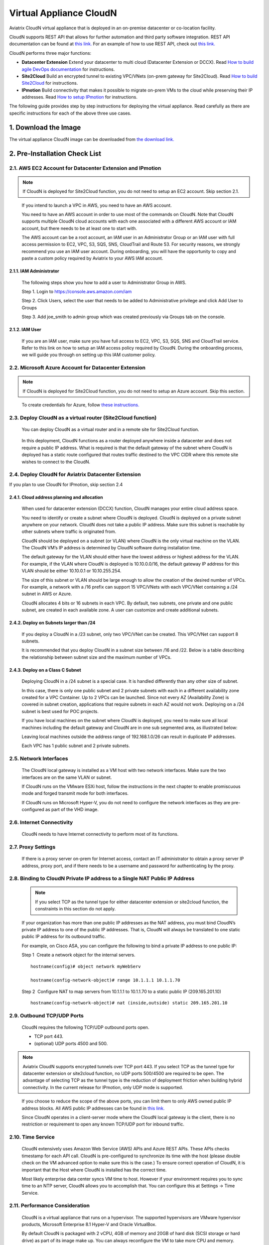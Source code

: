 ﻿.. meta::
   :description: Aviatrix Virtual Appliance CloudN Startup guide
   :keywords: Aviatrix Cloud Interconnect, DCCX, CloudN, datacenter extension

=======================================
 Virtual Appliance CloudN
=======================================



Aviatrix CloudN virtual appliance that is deployed in an on-premise datacenter or co-location facility.

CloudN supports REST API that allows for further automation and third party software integration.
REST API documentation can be found at `this link. <http://docs.aviatrix.com/HowTos/Aviatrix_Controller_API.html>`_ For an example of how to use REST API, check out `this link. <http://docs.aviatrix.com/HowTos/aviatrix_apis_datacenter_extension.html>`__

CloudN performs three major functions: 

- **Datacenter Extension** Extend your datacenter to multi cloud (Datacenter Extension or DCCX). Read `How to build agile DevOps documentation  <http://docs.aviatrix.com/Solutions/aviatrix_aws_meshVPC.html>`_ for instructions.

- **Site2Cloud** Build an encrypted tunnel to existing VPC/VNets (on-prem gateway for Site2Cloud). Read `How to build Site2Cloud  <http://docs.aviatrix.com/HowTos/cloudn-site2cloud.html>`_ for instructions.

- **IPmotion** Build connectivity that makes it possible to migrate on-prem VMs to the cloud while preserving their IP addresses. Read `How to setup IPmotion  <http://docs.aviatrix.com/HowTos/ipmotion.html>`_ for instructions.

The following guide provides step by step instructions for deploying the virtual appliance. Read carefully as there are specific instructions for each of the above three use cases.


1. Download the Image
=======================

The virtual appliance CloudN image can be downloaded from `the download link. <http://docs.aviatrix.com/Downloads/cloudndownload.html>`_


2. Pre-Installation Check List
===============================

2.1. AWS EC2 Account for Datacenter Extension and IPmotion
-----------------------------------------------------------

.. Note:: If CloudN is deployed for Site2Cloud function, you do not need to setup an EC2 account. Skip section 2.1. 

..

  If you intend to launch a VPC in AWS, you need to have an AWS account.

  You need to have an AWS account in order to use most of the commands on
  CloudN. Note that CloudN supports multiple CloudN cloud accounts with
  each one associated with a different AWS account or IAM account, but
  there needs to be at least one to start with.

  The AWS account can be a root account, an IAM user in an Administrator
  Group or an IAM user with full access permission to EC2, VPC, S3, SQS,
  SNS, CloudTrail and Route 53. For security reasons, we strongly
  recommend you use an IAM user account. During onboarding, you will have the
  opportunity to copy and paste a custom policy required by Aviatrix to
  your AWS IAM account.

2.1.1. IAM Administrator
*****************************

      The following steps show you how to add a user to Administrator Group in
      AWS.

      Step 1. Login to https://console.aws.amazon.com/iam

      Step 2. Click Users, select the user that needs to be added to
      Administrative privilege and click Add User to Groups

      |image4|

      Step 3. Add joe\_smith to admin group which was created previously via
      Groups tab on the console.

      |image5|

2.1.2. IAM User
*******************

      If you are an IAM user, make sure you have full access to EC2, VPC, S3,
      SQS, SNS and CloudTrail service. Refer to this link on how to setup an
      IAM access policy required by CloudN. During the onboarding process, we
      will guide you through on setting up this IAM customer policy.

2.2. Microsoft Azure Account for Datacenter Extension
-------------------------------------------------------

.. Note:: If CloudN is deployed for Site2Cloud function, you do not need to setup an Azure account. Skip this section.

..
 
    To create credentials for Azure, follow `these instructions. <http://docs.aviatrix.com/HowTos/Aviatrix_Account_Azure.html>`_

2.3. Deploy CloudN as a virtual router (Site2Cloud function)
------------------------------------------------------------

    You can deploy CloudN as a virtual router and in a remote site for 
    Site2Cloud function.

|image8|

    In this deployment, CloudN functions as a router deployed anywhere inside a datacenter and does not require a public IP address.
    What is required is that
    the default gateway of the subnet where CloudN is deployed has a static
    route configured that routes traffic destined to the VPC CIDR where this
    remote site wishes to connect to the CloudN.

2.4. Deploy CloudN for Aviatrix Datacenter Extension 
----------------------------------------------------------

If you plan to use CloudN for IPmotion, skip section 2.4

2.4.1. Cloud address planning and allocation
***********************************************

    When used for datacenter extension (DCCX) function, CloudN manages your entire cloud address space.

    You need to identify or create a subnet where CloudN is deployed. CloudN
    is deployed on a private subnet anywhere on your network. CloudN does
    not take a public IP address. Make sure this subnet is reachable by
    other subnets where traffic is originated from.

    CloudN should be deployed on a subnet (or VLAN) where CloudN is the only
    virtual machine on the VLAN. The CloudN VM’s IP address is determined by
    CloudN software during installation time.

    The default gateway for the VLAN should either have the lowest address
    or highest address for the VLAN. For example, if the VLAN where CloudN
    is deployed is 10.10.0.0/16, the default gateway IP address for this
    VLAN should be either 10.10.0.1 or 10.10.255.254.

    The size of this subnet or VLAN should be large enough to allow the
    creation of the desired number of VPCs. For example, a network with a /16
    prefix can support 15 VPC/VNets with each VPC/VNet containing a /24 subnet
    in AWS or Azure.

    CloudN allocates 4 bits or 16 subnets in each VPC. By default, two
    subnets, one private and one public subnet, are created in each
    available zone. A user can customize and create additional subnets.

2.4.2. Deploy on Subnets larger than /24
******************************************

      If you deploy a CloudN in a /23 subnet, only two VPC/VNet can be
      created. This VPC/VNet can support 8 subnets.

      It is recommended that you deploy CloudN in a subnet size between /16
      and /22. Below is a table describing the relationship between subnet size and the
      maximum number of VPCs.

      |image6|

2.4.3. Deploy on a Class C Subnet
**************************************

      Deploying CloudN in a /24 subnet is a special case. It is handled
      differently than any other size of subnet.

      In this case, there is only one public subnet and 2 private subnets with
      each in a different availability zone created for a VPC Container. Up to
      2 VPCs can be launched. Since not every AZ (Availability Zone) is
      covered in subnet creation, applications that require subnets in each AZ
      would not work. Deploying on a /24 subnet is best used for POC projects.

      If you have local machines on the subnet where CloudN is deployed, you
      need to make sure all local machines including the default gateway and
      CloudN are in one sub segmented area, as illustrated below:

      |image7|

      Leaving local machines outside the address range of 192.168.1.0/26 can
      result in duplicate IP addresses.

      Each VPC has 1 public subnet and 2 private subnets.

2.5. Network Interfaces
--------------------------------

  The CloudN local gateway is installed as a VM host with two network
  interfaces. Make sure the two interfaces are on the same VLAN or subnet.

  If CloudN runs on the VMware ESXi host, follow the instructions in the next
  chapter to enable promiscuous mode and forged transmit mode for both
  interfaces.

  If CloudN runs on Microsoft Hyper-V, you do not need to configure the
  network interfaces as they are pre-configured as part of the VHD image. 

2.6. Internet Connectivity
--------------------------

  CloudN needs to have Internet connectivity to perform most of its
  functions.

2.7. Proxy Settings
-------------------

  If there is a proxy server on-prem for Internet access, contact an IT
  administrator to obtain a proxy server IP address, proxy port, and if
  there needs to be a username and password for authenticating by the
  proxy.

2.8. Binding to CloudN Private IP address to a Single NAT Public IP Address
---------------------------------------------------------------------------
  .. Note:: If you select TCP as the tunnel type for either datacenter extension or site2cloud function, the constraints in this section do not apply. 
  
  ..

  If your organization has more than one public IP addresses as the NAT
  address, you must bind CloudN’s private IP address to one of the public
  IP addresses. That is, CloudN will always be translated to one static
  public IP address for its outbound traffic.

  For example, on Cisco ASA, you can configure the following to bind a
  private IP address to one public IP:

  Step 1  Create a network object for the internal servers.

  ::

     hostname(config)# object network myWebServ

     hostname(config-network-object)# range 10.1.1.1 10.1.1.70

  Step 2  Configure NAT to map servers from 10.1.1.1 to 10.1.1.70 to a
  static public IP (209.165.201.10)

  ::

    hostname(config-network-object)# nat (inside,outside) static 209.165.201.10

2.9. Outbound TCP/UDP Ports
----------------------------------

  CloudN requires the following TCP/UDP outbound ports open.

  -  TCP port 443.

  -  (optional) UDP ports 4500 and 500.

.. Note:: Aviatrix CloudN supports encrypted tunnels over TCP port 443. If you select TCP as the tunnel type for datacenter extension or site2cloud function, no UDP ports 500/4500 are required to be open. The advantage of selecting TCP as the tunnel type is the reduction of deployment friction when building hybrid connectivity. In the current release for IPmotion, only UDP mode is supported. 

..

  If you choose to reduce the scope of the above ports, you can limit them
  to only AWS owned public IP address blocks. All AWS public IP addresses can be found in `this link. <https://ip-ranges.amazonaws.com/ip-ranges.json>`__

  Since CloudN operates in a client-server mode where the CloudN local
  gateway is the client, there is no restriction or requirement to open
  any known TCP/UDP port for inbound traffic.

2.10. Time Service
---------------------

  CloudN extensively uses Amazon Web Service (AWS) APIs and Azure REST
  APIs. These APIs checks timestamp for each API call. CloudN is
  pre-configured to synchronize its time with the host (please double check on
  the VM advanced option to make sure this is the case.) To ensure correct
  operation of CloudN, it is important that the Host where CloudN is
  installed has the correct time.

  Most likely enterprise data center syncs VM time to host. However if
  your environment requires you to sync time to an NTP server, CloudN
  allows you to accomplish that. You can configure this at Settings ->
  Time Service.

2.11. Performance Consideration
-------------------------------------

  CloudN is a virtual appliance that runs on a hypervisor. The supported
  hypervisors are VMware hypervisor products, Microsoft Enterprise 8.1
  Hyper-V and Oracle VirtualBox.

  By default CloudN is packaged with 2 vCPU, 4GB of memory and 20GB of hard disk (SCSI storage or hard drive) as part of
  its image make up. You can always reconfigure the VM to take more CPU
  and memory.

  For maximum performance, it is recommended that the host CPU has support
  for Intel AES-NI and instructions set for hardware encryption. Intel
  processors Westmere, Sandy Bridge, Ivy Bridge and Haswell all have AES-NI
  enabled.

  In test environments, TCP throughput (using iperf tool) in the vicinity
  of 880Mbps has been observed with CloudN running on a VMware ESXi host
  with an Intel Xeon CPU (E3-1220L V2 @ 2.30GHz).

----

3. Installation
=================

The CloudN OVF image can be imported and installed on a VMware ESXi 5.0/5.1
host, VMware Workstation, Fusion and VMware Player. Once you have signed
up as an Aviatrix customer, follow the instructions to download the zip
file on your PC. CloudN OVF image usually takes the name
“cloudN-ovf-date” where date is the time when the image was built.

It is recommended that you run CloudN on ESXi 5.0 or later versions. However, you
can install the software on a VMware Player, VMware Workstation and Fusion
for testing and evaluation purposes.

3.1. Installation on ESXi 5.0 or later
-------------------------------------------

    After downloading and extracting the zip file, copy the folder to a
    location where you can import the virtual machine. For installation,
    follow the steps below.

    Step 1: In the vSphere Client, select File > Deploy OVF Template

    |image9|

    Step 2: Locate the folder where the “.ovf” file is located

    |image10|

    Step 3: Click Next to proceed through the rest of the installation.
    Please refer to the page
    `ESXi Admin <https://pubs.vmware.com/vsphere-51/index.jsp?topic=%2Fcom.vmware.vsphere.vm\_admin.doc%2FGUID-6C847F77-8CB2-4187-BD7F-E7D3D5BD897B.html>`_
    for more detailed instructions.

3.1.1.  Configure Network Adapter Properties for 
*************************************************************

.. Note:: If you deploy CloudN for Site2Cloud connectivity, CloudN network interfaces are not in promiscuous mode. Skip this section.

..

    CloudN has two network interfaces, both of which need to be on the same
    VLAN.

    After the installation is finished, follow these steps to enable
    promiscuous mode on the network adapter (below is an example):

    **Step 1**. Select (Highlight) the ESXi host tab where CloudN is hosted (for
    example, 192.168.1.34) and click on the Configuration tab.

    |image11|

    **Step 2**. In the Hardware section, click Networking and then properties.

    |image12|

    **Step 3**. Select VM Network adapter for CloudN and click edit.

    |image13|

    **Step 4**. Click the Security tab. From the Promiscuous Mode dropdown menu,
    click the box and select accept and click OK. If you are running ESXi
    5.1 or later, you also need to set Forged Transmit Mode for the port
    group to “Accepted”.

    |image14|

    For more information on configuring security policies on the network
    switch, please refer to the instructions in `this link <http://pubs.vmware.com/vsphere-51/index.jsp?topic=%2Fcom.vmware.vsphere.networking.doc%2FGUID-74E2059A-CC5E-4B06-81B5-3881C80E46CE.html>`_.

    For additional CloudN on ESXi configuration illustrations, check out
    `this note <https://s3-us-west-2.amazonaws.com/aviatrix-download/Cloud-Controller/Configuring_CloudN_Examples.pdf>`_

.. Note:: DCCX does not support NIC teaming in active-active mode. 
..

  When NICteaming is configured, only active-standby mode is supported, as
  shown below where the ESXi host has 4 Ethernet ports and VLAN220 is the
  port group CloudN Ethernet ports belong to.

  |image15|


3.2. Installation on Windows 8.1 Enterprise Edition
-----------------------------------------------------

  CloudN VHD image can be deployed on Windows 8.1 Enterprise Edition, or
  Windows 2012 Server R2 Hyper-V.

  After downloading the zip file and decompressing it, copy the folder to
  a location where you can import the virtual machine. For installation,
  follow the guide below.

  **Step 1**: Import the VHD Image

  |image16|

  **Step 2**: Locate Folder

  |image17|

  **Step 3**: Copy the Virtual Machine

  |image18|

  **Step 4**: Connect to the Virtual Machine

  |image19|

  **Step 5**: Start the Virtual Machine

  |image20|

  **Step 6**: Login to Virtual Machine

  ::

    User Name: admin

    Password: Aviatrix123#

3.2.1. Enable MAC Address Spoofing for DCCX and IPmotion
*********************************************************

.. Note:: If you deploy CloudN for Site2Cloud function, MAC Spoofing is not needed. Skip this section.
..

  Both Network Adapters associated with CloudN VM should have “Enable MAC
  Address Spoofing” turn on. This is accomplished by expanding the Network
  Adapter, selecting Advanced Feature and checking the box “Check MAC Address
  Spoofing” for each Network Adapter.

  As part of VHD image, this setting should already be configured and
  should not be changed.

  |image21|

3.3. NIC Teaming Support for DCCX and IPmotion
------------------------------------------------

.. Note:: If you deploy CloudN for Site2Cloud function, active and active NIC team is supported. 
..

  For DCCX, NIC teaming is only supported for active standby mode.


4. Booting Up and Initial Configuration
=========================================

This section and the following steps can be automated. Check out `this vmware PowerCli script. <https://github.com/AviatrixSystems/AutoLaunchCloudN>`_

The below description is how you can boot up in a manual way. 

After the virtual machine boots up, you must first login to the
machine while still in the hypervisor console.

**CloudN Login User Name: admin**

**CloudN Login Password: Aviatrix123#**

After this initial login, if you see the screen the screen below.

|image40|

Follow the instruction to type “help” at the prompt.

|image41|

Follow the steps to go through the boot up process. You can type “help”
at any time to review the steps. Type “?” to view all available
commands. For each command, type “?” to view syntax and parameters.

4.1. **Step 1**: Setup Interface Address
-----------------------------------------

  There are two ways to give CloudN its IP address: auto-generate by
  CloudN itself or statically assign one.

4.1.1. Statically assign CloudN IP address (Recommended method)
***************************************************************

    Command: setup\_interface\_static\_address

    Syntax: setup\_interface\_static\_address [static\_ip\_address]
    [net\_mask] [default\_gateway\_ip\_address]
    [primary\_dns\_server\_ip\_address]
    [secondary\_dns\_server\_ip\_address] [proxy {true\|false}]

    Below is an example where there is no proxy server. In such a case, CloudN
    will configure the network interfaces, test Internet connectivity and
    download the latest Aviatrix software.

    |image42|

.. Note:: For DCCX deployment, choose CloudN IP to be next to the default gateway IP address of the VLAN or subnet where CloudN is deployed. This does not apply to IPmotion deployment. 

4.1.1.1. Proxy Configuration
******************************

    If there is a proxy server for Internet access, you must set up proxy
    configuration on CloudN to pass traffic to the proxy correctly. The following is
    the necessary command.

    command: setup\_network\_proxy

    syntax: setup\_network\_proxy <action> <--http\_proxy> <--https\_proxy>

    where action is “test” or “save”.

    Example:

    ::

      setup\_network\_proxy test --http\_proxy http://10.30.0.3:3128
      --https\_proxy http://10.30.0.3:3128

      setup\_network\_proxy save --http\_proxy http://10.30.0.3:3128
      --https\_proxy http://10.30.0.3:3128

    Note that after the proxy configuration is saved, CloudN VM will reboot to have
    the proxy take effect.

4.1.2. Auto-generate CloudN interface IP address
***************************************************

    All you need to do here is provide information related to the subnet
    where CloudN is deployed. CloudN scans the subnet and finds an IP address
    that is close to the default gateway (for example, if the default
    gateway is 10.10.0.1, CloudN will try 10.10.0.2) and is available,
    CloudN will then assign itself this IP address and CloudN software will be
    downloaded if the configuration is successful.

    Command setup\_interface\_address:

    Syntax: setup\_interface\_address [net\_mask]
    [default\_gateway\_ip\_address] [dns\_server\_ip\_address\_1]
    [dns\_server\_ip\_address\_2] [proxy {true\|false}]

    |image43|

    CloudN will identify an unused IP address in an iterative fashion and
    assign it to itself. As seen in the above example, the IP address
    generated is 10.88.0.3.

    Once the IP address is generated, CloudN will start to download the
    latest CloudN software.

    …….. snippet…….

    |image44|

    If you see the above message, the download is completed.

4.2. Step 2: Display Interface Address
---------------------------------------

  |image45|

  Now you can use the cloudN IP address as a URL to access the CloudN Manager
  that manages CloudN.

  Note: The hypervisor console has only limited CLI for initial booting-up
  purposes. Once the Aviatrix software is downloaded, full commands are
  installed.

  The User should use the GUI to access CloudN Console.

4.3. Troubleshooting
--------------------

  If there is any error messages during installation, it is usually due to a
  lack of Internet connectivity, incorrect DNS server IP address or
  unopened firewall ports. Type “?” to see all the commands that help you
  troubleshoot.

  Use the commands “\ ***ping***\ ” and “\ ***traceroute***\ ” to check out
  Internet connectivity. Check your DNS server setting and consult your
  network and server admin to determine the cause of routing failure.

  After connectivity issue is resolved, use command
  “download\_cloudn\_software” to continue installation and finish. Or you
  can type in setup\_interface\_address again.

4.4. Use a Browser to Access CloudN
---------------------------------------

  CloudN has a built in CloudN Console that let you run provisioning from
  a browser.

  Once IP addressed setup is complete, you can use any browser, type
  https://<IP address of CloudN> and see a Login page.

  |image46|

  Login with:

  User Name: **admin**

  Password: **private IP address of the VM**

  After logging in, go through the initial setup process.

  For the first time user and initial set up, follow Onboarding to go
  through the initial set up and launch your first VPC/VNet.

----

.. Warning:: Any resources created by the controller, such as Aviatrix gateways, AWS/Azure routing tables, subnets, etc, must be deleted from the controller console. If you delete them directly on AWS console, controllers view of resources will be incorrect which will lead to features not working properly.

..

5. Onboarding
===============

After you log in to the browser console, click Onboarding to go through a
few steps of initial setup and start using Aviatrix.

For all feature documentation, go to docs.aviatrix.com

For support issues, send email to support@aviatrix.com.

Enjoy!

.. |image0| image:: CloudN_Startup_Guide_media/image001.png
   :width: 2.90683in
   :height: 0.35000in
.. |image1| image:: CloudN_Startup_Guide_media/image002.png
   :width: 6.50000in
   :height: 3.65556in
.. |image2| image:: CloudN_Startup_Guide_media/image003.png
   :width: 6.66736in
   :height: 3.75069in
.. |image3| image:: CloudN_Startup_Guide_media/image004.png
   :width: 6.34375in
   :height: 2.49143in
.. |image4| image:: CloudN_Startup_Guide_media/image005.png
   :width: 5.08878in
   :height: 2.24352in
.. |image5| image:: CloudN_Startup_Guide_media/image006.png
   :width: 4.98377in
   :height: 2.19722in
.. |image6| image:: CloudN_Startup_Guide_media/image007.png
   :width: 6.78264in
   :height: 3.42942in
.. |image7| image:: CloudN_Startup_Guide_media/image008.png
   :width: 5.43403in
   :height: 3.40694in
.. |image8| image:: CloudN_Startup_Guide_media/image009.png
   :width: 5.08365in
   :height: 3.25278in
.. |image9| image:: CloudN_Startup_Guide_media/image010.png
   :width: 5.02847in
   :height: 2.76966in
.. |image10| image:: CloudN_Startup_Guide_media/image011.png
   :width: 4.65347in
   :height: 3.86107in
.. |image11| image:: CloudN_Startup_Guide_media/image010.png
   :width: 5.52847in
   :height: 3.04506in
.. |image12| image:: CloudN_Startup_Guide_media/image012.png
   :width: 5.90347in
   :height: 3.25161in
.. |image13| image:: CloudN_Startup_Guide_media/image013.png
   :width: 5.55366in
   :height: 3.60000in
.. |image14| image:: CloudN_Startup_Guide_media/image014.png
   :width: 4.65196in
   :height: 5.04306in
.. |image15| image:: CloudN_Startup_Guide_media/image015.png
   :width: 4.31116in
   :height: 5.29931in
.. |image16| image:: CloudN_Startup_Guide_media/image016.png
   :width: 4.80625in
   :height: 2.45417in
.. |image17| image:: CloudN_Startup_Guide_media/image017.png
   :width: 4.65347in
   :height: 3.51297in
.. |image18| image:: CloudN_Startup_Guide_media/image018.png
   :width: 4.79795in
   :height: 3.60000in
.. |image19| image:: CloudN_Startup_Guide_media/image019.png
   :width: 5.01754in
   :height: 2.42407in
.. |image20| image:: CloudN_Startup_Guide_media/image020.png
   :width: 5.02847in
   :height: 3.94766in
.. |image21| image:: CloudN_Startup_Guide_media/image021.png
   :width: 5.02847in
   :height: 4.76850in
.. |image22| image:: CloudN_Startup_Guide_media/image022.png
   :width: 5.44632in
   :height: 4.97500in
.. |image23| image:: CloudN_Startup_Guide_media/image023.png
   :width: 5.49339in
   :height: 4.97500in
.. |image24| image:: CloudN_Startup_Guide_media/image024.png
   :width: 5.36000in
   :height: 3.35000in
.. |image25| image:: CloudN_Startup_Guide_media/image025.png
   :width: 5.87531in
   :height: 4.20185in
.. |image26| image:: CloudN_Startup_Guide_media/image026.png
   :width: 5.57477in
   :height: 3.97500in
.. |image27| image:: CloudN_Startup_Guide_media/image027.png
   :width: 5.15273in
   :height: 3.67407in
.. |image28| image:: CloudN_Startup_Guide_media/image028.png
   :width: 5.02847in
   :height: 3.60535in
.. |image29| image:: CloudN_Startup_Guide_media/image029.png
   :width: 5.27781in
   :height: 3.53518in
.. |image30| image:: CloudN_Startup_Guide_media/image030.png
   :width: 5.15347in
   :height: 2.87345in
.. |image31| image:: CloudN_Startup_Guide_media/image031.png
   :width: 5.15347in
   :height: 3.63154in
.. |image32| image:: CloudN_Startup_Guide_media/image032.png
   :width: 5.35637in
   :height: 5.10000in
.. |image33| image:: CloudN_Startup_Guide_media/image033.png
   :width: 5.27298in
   :height: 2.85000in
.. |image34| image:: CloudN_Startup_Guide_media/image034.png
   :width: 5.15347in
   :height: 4.24250in
.. |image35| image:: CloudN_Startup_Guide_media/image035.png
   :width: 5.15347in
   :height: 4.24250in
.. |image36| image:: CloudN_Startup_Guide_media/image036.png
   :width: 5.40347in
   :height: 2.92053in
.. |image37| image:: CloudN_Startup_Guide_media/image037.png
   :width: 5.74346in
   :height: 3.10000in
.. |image38| image:: CloudN_Startup_Guide_media/image038.png
   :width: 5.78376in
   :height: 4.03518in
.. |image39| image:: CloudN_Startup_Guide_media/image039.png
   :width: 5.83527in
   :height: 4.10000in
.. |image40| image:: CloudN_Startup_Guide_media/image040.png
   :width: 5.90347in
   :height: 3.76788in
.. |image41| image:: CloudN_Startup_Guide_media/image041.png
   :width: 6.50000in
   :height: 3.82639in
.. |image42| image:: CloudN_Startup_Guide_media/image042.png
   :width: 6.50000in
   :height: 3.54931in
.. |image43| image:: CloudN_Startup_Guide_media/image043.png
   :width: 5.65347in
   :height: 3.50335in
.. |image44| image:: CloudN_Startup_Guide_media/image044.png
   :width: 5.65347in
   :height: 3.53435in
.. |image45| image:: CloudN_Startup_Guide_media/image045.png
   :width: 5.65347in
   :height: 2.18844in
.. |image46| image:: CloudN_Startup_Guide_media/image046.png
   :width: 5.30625in
   :height: 2.97910in


.. add in the disqus tag

.. disqus::
